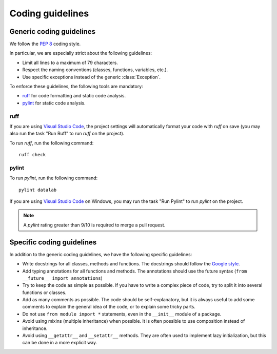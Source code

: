 .. _guidelines:

Coding guidelines
=================

Generic coding guidelines
-------------------------

We follow the `PEP 8 <https://www.python.org/dev/peps/pep-0008/>`_ coding style.

In particular, we are especially strict about the following guidelines:

- Limit all lines to a maximum of 79 characters.
- Respect the naming conventions (classes, functions, variables, etc.).
- Use specific exceptions instead of the generic :class:`Exception`.

To enforce these guidelines, the following tools are mandatory:

- `ruff <https://pypi.org/project/ruff/>`_ for code formatting and static code analysis.
- `pylint <https://pypi.org/project/pylint/>`_ for static code analysis.

ruff
^^^^

If you are using `Visual Studio Code <https://code.visualstudio.com/>`_,
the project settings will automatically format your code with `ruff` on save
(you may also run the task "Run Ruff" to run `ruff` on the project).

To run `ruff`, run the following command::

    ruff check

pylint
^^^^^^

To run `pylint`, run the following command::

    pylint datalab

If you are using `Visual Studio Code <https://code.visualstudio.com/>`_
on Windows, you may run the task "Run Pylint" to run `pylint` on the project.

.. note::

    A `pylint` rating greater than 9/10 is required to merge a pull request.

Specific coding guidelines
--------------------------

In addition to the generic coding guidelines, we have the following specific
guidelines:

- Write docstrings for all classes, methods and functions. The docstrings
  should follow the `Google style <https://google.github.io/styleguide/pyguide.html#s3.8-comments-and-docstrings>`_.

- Add typing annotations for all functions and methods. The annotations should
  use the future syntax (``from __future__ import annotations``)

- Try to keep the code as simple as possible. If you have to write a complex
  piece of code, try to split it into several functions or classes.

- Add as many comments as possible. The code should be self-explanatory, but
  it is always useful to add some comments to explain the general idea of the
  code, or to explain some tricky parts.

- Do not use ``from module import *`` statements, even in the ``__init__``
  module of a package.

- Avoid using mixins (multiple inheritance) when possible. It is often
  possible to use composition instead of inheritance.

- Avoid using ``__getattr__`` and ``__setattr__`` methods. They are often used
  to implement lazy initialization, but this can be done in a more explicit
  way.

